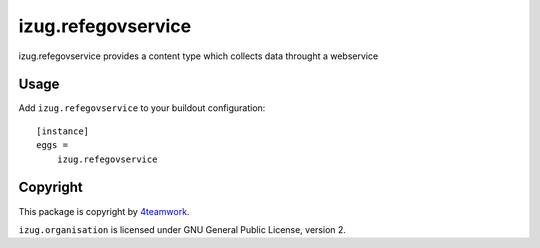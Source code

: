 izug.refegovservice
===================

izug.refegovservice provides a content type which collects data throught a
webservice


Usage
-----

Add ``izug.refegovservice`` to your buildout configuration:

::

  [instance]
  eggs =
      izug.refegovservice


Copyright
---------

This package is copyright by `4teamwork <http://www.4teamwork.ch/>`_.

``izug.organisation`` is licensed under GNU General Public License, version 2.
